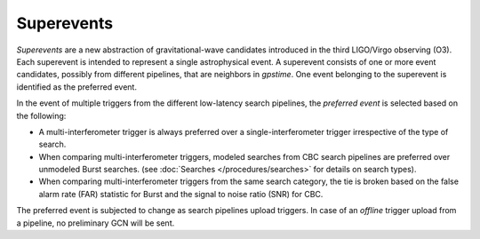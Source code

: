 Superevents
===========

*Superevents* are a new abstraction of gravitational-wave candidates introduced
in the third LIGO/Virgo observing (O3). Each superevent is intended to represent
a single astrophysical event. A superevent consists of one or more event
candidates, possibly from different pipelines, that are neighbors in `gpstime`.
One event belonging to the superevent is identified as the preferred event.

In the event of multiple triggers from the different low-latency search pipelines,
the *preferred event* is selected based on the following:

* A multi-interferometer trigger is always preferred over a single-interferometer
  trigger irrespective of the type of search.
* When comparing multi-interferometer triggers, modeled searches from CBC
  search pipelines are preferred over unmodeled Burst searches.
  (see :doc:`Searches </procedures/searches>` for details on search types).
* When comparing multi-interferometer triggers from the same search category, the
  tie is broken based on the false alarm rate (FAR) statistic for Burst and
  the signal to noise ratio (SNR) for CBC.

The preferred event is subjected to change as search pipelines upload triggers.
In case of an *offline* trigger upload from a pipeline, no preliminary GCN will
be sent.
